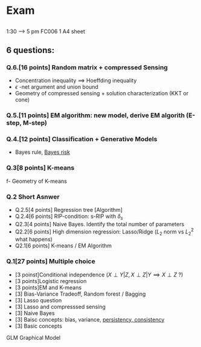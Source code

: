 * Exam
** 
  1:30 ----> 5 pm
  FC006
  1 A4 sheet
** 6 questions:

*** Q.6.[16 points] Random matrix + compressed Sensing
- Concentration inequality $\implies$ Hoeffding inequality
- $\epsilon$ -net argument and union bound
- Geometry of compressed sensing + solution characterization (KKT or cone)

*** Q.5.[11 points] EM algorithm: new model, derive EM algorith (E-step, M-step)  

*** Q.4.[12 points] Classification + Generative Models
- Bayes rule, _Bayes risk_

*** Q.3[8 points] K-means
f- Geometry of K-means

*** Q.2 Short Asnwer
- Q.2.5[4 points] Regression tree [Algorithm]
- Q.2.4[6 points] RIP-condition: s-RIP with $\delta_s$
- Q2.3[4 points] Naive Bayes. Identify the total number of parameters
- Q2.2[6 points] High dimension regression: Lasso/Ridge ($L_2$ norm vs $L_2^2$ what happens)
- Q2.1[6 points] K-means / EM Algorithm

*** Q.1[27 points] Multiple choice
- [3 poinst]Conditional independence ($X \perp Y | Z, X \perp Z | Y \implies X \perp Z$ ?)
- [3 points]Logistic regression
- [3 points]EM and K-means
- [3] Bias-Variance Tradeoff, Random forest / Bagging
- [3] Lasso question
- [3] Lasso and compresssed sensing
- [3] Naive Bayes
- [3] Baisc concepts: bias, variance, _persistency, consistency_
- [3] Basic concepts


GLM
Graphical Model











